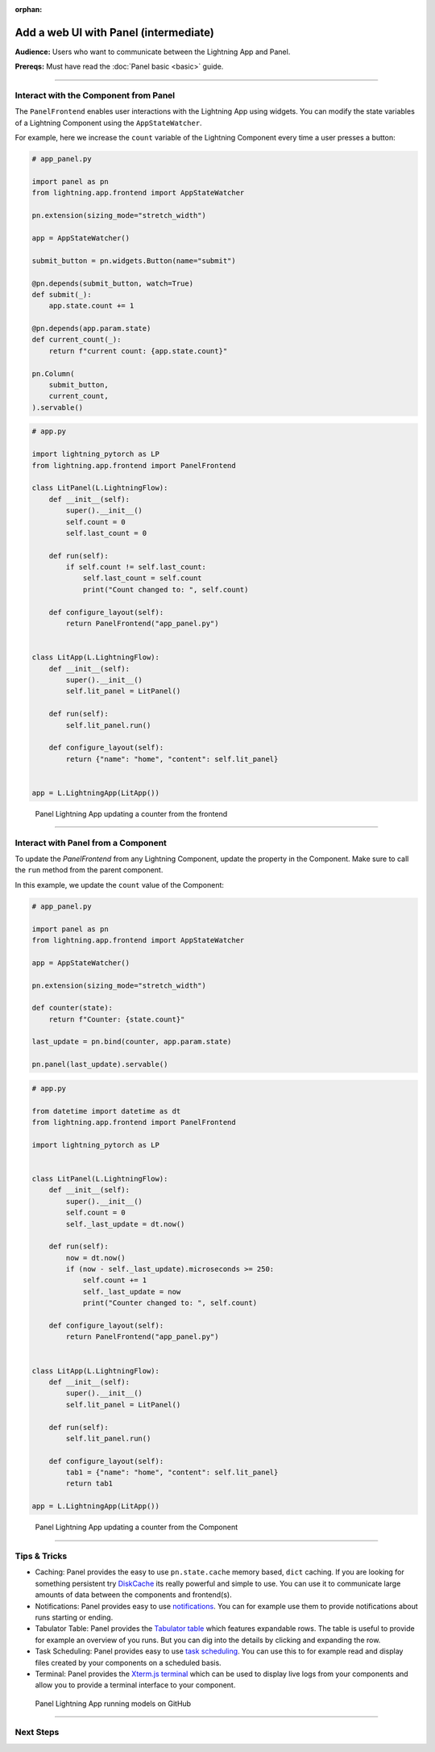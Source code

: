 :orphan:

######################################
Add a web UI with Panel (intermediate)
######################################

**Audience:** Users who want to communicate between the Lightning App and Panel.

**Prereqs:** Must have read the :doc:`Panel basic <basic>` guide.

----

**************************************
Interact with the Component from Panel
**************************************

The ``PanelFrontend`` enables user interactions with the Lightning App using widgets.
You can modify the state variables of a Lightning Component using the ``AppStateWatcher``.

For example, here we increase the ``count`` variable of the Lightning Component every time a user
presses a button:

.. code:: python

    # app_panel.py

    import panel as pn
    from lightning.app.frontend import AppStateWatcher

    pn.extension(sizing_mode="stretch_width")

    app = AppStateWatcher()

    submit_button = pn.widgets.Button(name="submit")

    @pn.depends(submit_button, watch=True)
    def submit(_):
        app.state.count += 1

    @pn.depends(app.param.state)
    def current_count(_):
        return f"current count: {app.state.count}"

    pn.Column(
        submit_button,
        current_count,
    ).servable()



.. code:: python

    # app.py

    import lightning_pytorch as LP
    from lightning.app.frontend import PanelFrontend

    class LitPanel(L.LightningFlow):
        def __init__(self):
            super().__init__()
            self.count = 0
            self.last_count = 0

        def run(self):
            if self.count != self.last_count:
                self.last_count = self.count
                print("Count changed to: ", self.count)

        def configure_layout(self):
            return PanelFrontend("app_panel.py")


    class LitApp(L.LightningFlow):
        def __init__(self):
            super().__init__()
            self.lit_panel = LitPanel()

        def run(self):
            self.lit_panel.run()

        def configure_layout(self):
            return {"name": "home", "content": self.lit_panel}


    app = L.LightningApp(LitApp())

.. figure:: https://pl-public-data.s3.amazonaws.com/assets_lightning/panel-lightning-counter-from-frontend.gif
   :alt: Panel Lightning App updating a counter from the frontend

   Panel Lightning App updating a counter from the frontend

----

************************************
Interact with Panel from a Component
************************************

To update the `PanelFrontend` from any Lightning Component, update the property in the Component.
Make sure to call the ``run`` method from the parent component.

In this example, we update the ``count`` value of the Component:

.. code:: python

    # app_panel.py

    import panel as pn
    from lightning.app.frontend import AppStateWatcher

    app = AppStateWatcher()

    pn.extension(sizing_mode="stretch_width")

    def counter(state):
        return f"Counter: {state.count}"

    last_update = pn.bind(counter, app.param.state)

    pn.panel(last_update).servable()

.. code:: python

    # app.py

    from datetime import datetime as dt
    from lightning.app.frontend import PanelFrontend

    import lightning_pytorch as LP


    class LitPanel(L.LightningFlow):
        def __init__(self):
            super().__init__()
            self.count = 0
            self._last_update = dt.now()

        def run(self):
            now = dt.now()
            if (now - self._last_update).microseconds >= 250:
                self.count += 1
                self._last_update = now
                print("Counter changed to: ", self.count)

        def configure_layout(self):
            return PanelFrontend("app_panel.py")


    class LitApp(L.LightningFlow):
        def __init__(self):
            super().__init__()
            self.lit_panel = LitPanel()

        def run(self):
            self.lit_panel.run()

        def configure_layout(self):
            tab1 = {"name": "home", "content": self.lit_panel}
            return tab1

    app = L.LightningApp(LitApp())

.. figure:: https://pl-public-data.s3.amazonaws.com/assets_lightning/panel-lightning-counter-from-component.gif
   :alt: Panel Lightning App updating a counter from the component

   Panel Lightning App updating a counter from the Component

----

*************
Tips & Tricks
*************

* Caching: Panel provides the easy to use ``pn.state.cache`` memory based, ``dict`` caching. If you are looking for something persistent try `DiskCache <https://grantjenks.com/docs/diskcache/>`_ its really powerful and simple to use. You can use it to communicate large amounts of data between the components and frontend(s).

* Notifications: Panel provides easy to use `notifications <https://blog.holoviz.org/panel_0.13.0.html#Notifications>`_. You can for example use them to provide notifications about runs starting or ending.

* Tabulator Table: Panel provides the `Tabulator table <https://blog.holoviz.org/panel_0.13.0.html#Expandable-rows>`_ which features expandable rows. The table is useful to provide for example an overview of you runs. But you can dig into the details by clicking and expanding the row.

* Task Scheduling: Panel provides easy to use `task scheduling <https://blog.holoviz.org/panel_0.13.0.html#Task-scheduling>`_. You can use this to for example read and display files created by your components on a scheduled basis.

* Terminal: Panel provides the `Xterm.js terminal <https://panel.holoviz.org/reference/widgets/Terminal.html>`_ which can be used to display live logs from your components and allow you to provide a terminal interface to your component.

.. figure:: https://pl-public-data.s3.amazonaws.com/assets_lightning/panel-lightning-github-runner.gif
   :alt: Panel Lightning App running models on github

   Panel Lightning App running models on GitHub

----

**********
Next Steps
**********

.. raw:: html

    <div class="display-card-container">
        <div class="row">

.. displayitem::
   :header: Add a web user interface (UI)
   :description: Users who want to add a UI to their Lightning Apps
   :col_css: col-md-6
   :button_link: ../index.html
   :height: 150
   :tag: intermediate

.. raw:: html

        </div>
    </div>
